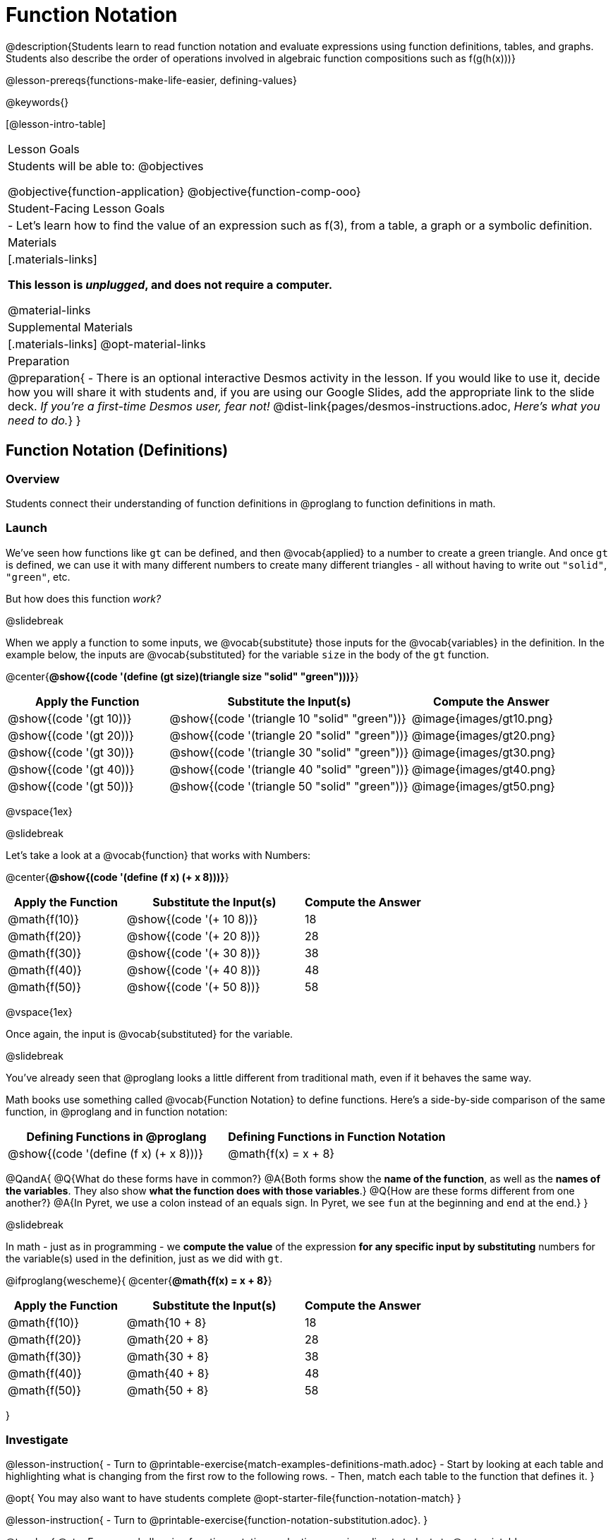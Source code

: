 = Function Notation

@description{Students learn to read function notation and evaluate expressions using function definitions, tables, and graphs. Students also describe the order of operations involved in algebraic function compositions such as f(g(h(x)))}

@lesson-prereqs{functions-make-life-easier, defining-values}

@keywords{}

[@lesson-intro-table]
|===

| Lesson Goals
| Students will be able to:
@objectives

@objective{function-application}
@objective{function-comp-ooo}

| Student-Facing Lesson Goals
|

- Let's learn how to find the value of an expression such as f(3), from a table, a graph or a symbolic definition.

| Materials
|[.materials-links]

*This lesson is _unplugged_, and does not require a computer.*

@material-links

| Supplemental Materials
|[.materials-links]
@opt-material-links

| Preparation
| 
@preparation{
- There is an optional interactive Desmos activity in the lesson. If you would like to use it, decide how you will share it with students and, if you are using our Google Slides, add the appropriate link to the slide deck. _If you're a first-time Desmos user, fear not!_ @dist-link{pages/desmos-instructions.adoc, _Here's what you need to do._}
}

|===

== Function Notation (Definitions)

=== Overview

Students connect their understanding of function definitions in @proglang to function definitions in math.

=== Launch

We've seen how functions like `gt` can be defined, and then @vocab{applied} to a number to create a green triangle. And once `gt` is defined, we can use it with many different numbers to create many different triangles - all without having to write out `"solid"`, `"green"`, etc.

But how does this function _work?_

@slidebreak

When we apply a function to some inputs, we @vocab{substitute} those inputs for the @vocab{variables} in the definition. In the example below, the inputs are @vocab{substituted} for the variable `size` in the body of the `gt` function.

@center{*@show{(code '(define (gt size)(triangle size "solid" "green")))}*}
[cols="^.^2,^.^3,^.^2", options="header"]
|===
| Apply the Function 	| Substitute the Input(s) 	| Compute the Answer
| @show{(code '(gt 10))}	| @show{(code '(triangle 10 "solid" "green"))} 		| @image{images/gt10.png}
| @show{(code '(gt 20))}	| @show{(code '(triangle 20 "solid" "green"))} 		| @image{images/gt20.png}
| @show{(code '(gt 30))}	| @show{(code '(triangle 30 "solid" "green"))} 		| @image{images/gt30.png}
| @show{(code '(gt 40))}	| @show{(code '(triangle 40 "solid" "green"))} 		| @image{images/gt40.png}
| @show{(code '(gt 50))}	| @show{(code '(triangle 50 "solid" "green"))} 		| @image{images/gt50.png}
|===

@vspace{1ex}

@slidebreak

Let's take a look at a @vocab{function} that works with Numbers:

@center{*@show{(code '(define (f x) (+ x 8)))}*}
[cols="^.^2,^.^3,^.^2", options="header"]
|===
| Apply the Function 	| Substitute the Input(s) 	| Compute the Answer
| @math{f(10)} 			| @show{(code '(+ 10 8))} 	| 18
| @math{f(20)} 			| @show{(code '(+ 20 8))} 	| 28
| @math{f(30)} 			| @show{(code '(+ 30 8))} 	| 38
| @math{f(40)} 			| @show{(code '(+ 40 8))} 	| 48
| @math{f(50)} 			| @show{(code '(+ 50 8))} 	| 58
|===

@vspace{1ex}

Once again, the input is @vocab{substituted} for the variable.

@slidebreak

You've already seen that @proglang looks a little different from traditional math, even if it behaves the same way.

Math books use something called @vocab{Function Notation} to define functions. Here's a side-by-side comparison of the same function, in @proglang and in function notation:

[cols="^1a,^1a", options="header"]
|===
| Defining Functions in @proglang
| Defining Functions in Function Notation
| @show{(code '(define (f x) (+ x 8)))}
| @math{f(x) = x + 8}
|===

@QandA{
@Q{What do these forms have in common?}
@A{Both forms show the *name of the function*, as well as the *names of the variables*. They also show *what the function does with those variables*.}
@Q{How are these forms different from one another?}
@A{In Pyret, we use a colon instead of an equals sign. In Pyret, we see `fun` at the beginning and `end` at the end.}
}

@slidebreak

In math - just as in programming - we *compute the value* of the expression *for any specific input by substituting* numbers for the variable(s) used in the definition, just as we did with `gt`.

@ifproglang{wescheme}{
@center{*@math{f(x) = x + 8}*}
[cols="^.^2,^.^3,^.^2", options="header"]
|===
| Apply the Function 	| Substitute the Input(s) 	| Compute the Answer
| @math{f(10)} 			| @math{10 + 8} 			| 18
| @math{f(20)} 			| @math{20 + 8} 			| 28
| @math{f(30)} 			| @math{30 + 8} 			| 38
| @math{f(40)} 			| @math{40 + 8} 			| 48
| @math{f(50)} 			| @math{50 + 8} 			| 58
|===
}

=== Investigate

@lesson-instruction{
- Turn to @printable-exercise{match-examples-definitions-math.adoc} 
- Start by looking at each table and highlighting what is changing from the first row to the following rows.
- Then, match each table to the function that defines it.
}

@opt{
You may also want to have students complete @opt-starter-file{function-notation-match}
}

@lesson-instruction{
- Turn to @printable-exercise{function-notation-substitution.adoc}.
}

@teacher{
@star For more challenging function notation evaluation exercises direct students to @opt-printable-exercise{function-notation-challenge.adoc}.
}

=== Synthesize

You can think of @math{f(3)} as a question.
@QandA{
@Q{What question is it asking you to @vocab{evaluate}?}
@A{What is the value of @math{x + 8} when @math{x} is 3?}
@Q{What is another way you can ask it?}
@A{What is @math{3 + 8}?}
}

== Function Notation (Graphs)

=== Overview

Students will learn to connect function definitions to Graphs.

=== Launch

@QandA{
@Q{If @math{f(x) = x - 5}, what is the value of @math{f(7)}, and why?}
@A{@math{2}. Because if we substitute 7 for x we get @math{7 - 5 = 2}}
@Q{What is the value of @math{f(8)}?}
@A{@math{3}. Because if we substitute 8 for x we get @math{8 - 5 = 2}}
@Q{What is the value of @math{f(9)}?}
@A{@math{4}}
}

For each of these inputs, we have an output. If we graph each input-output pair on the @vocab{coordinate plane}, we can "see" the function as a @vocab{line} on a graph.

@slidebreak

Let's take a look at the graph of @math{f(x) = x - 5}.

@ifnotslide{
@centered-image{images/gr1.png, 350}
}

@ifslide{@image{images/gr1.png, 350}}

@QandA{
@Q{How could we have determined that @math{f(7) = 2} from looking at the graph, if we hadn't started with the function definition?}
@A{We could have looked for a point whose y-coordinate was 2. This would lead us to the point (7, 2), which tells us that the output of the function when x is 7 is 2.}
@Q{From looking at the graph, what is the value of @math{f(3)}?}
@A{-2}
@Q{What other values on this graph could we describe using function notation?}
@A{Answers will vary. For example: @math{f(0) = -5} or @math{f(0.5) = -4.5}}
}

@slidebreak{LaunchR}

Even if we can't see the _definition_ of a function, we can reason about it just by looking at the graph!

Let's look at the graph below, which shows only a few points on the line drawn by a function:

@ifnotslide{@centered-image{images/sp.png, 350}}
@ifslide{@image{images/sp.png, 350}}

@QandA{
@Q{From looking at the graph, what is the value of @math{f(-2)}?}
@A{-4}
@Q{What is the value of @math{f(1)}?}
@A{2}
@Q{What is the value of @math{f(3)}?}
@A{There isn't one! It's undefined.}
@Q{What other values on this graph could we describe using function notation?}
@A{Answers will vary. For example, @math{f(-1) = 4} or @math{f(2) = 4}}
}

@strategy{Optional: Piecewise Functions}{


When evaluating an expression for a piecewise function, points on the graph marked with hollow circles are boundary points, but not part of the solution set, so we ignore them and focus on the solid points. For example, on the graph below, when evaluating @math{f(2)}, we ignore the hollow point at @math{(2, 4)} and focus on the solid point at @math{(2,3)}, so @math{f(2) = 3}.

@ifnotslide{@centered-image{images/pw.png}}
@ifslide{@image{images/pw.png}}

What is the value of @math{f(0)} in the graph above? _3_
}

=== Investigate
@lesson-instruction{
Complete @printable-exercise{function-notation-graphs.adoc}.
}

@opt{If your students are ready for a challenge (piecewise functions!), have them work on @opt-printable-exercise{function-notation-graphs-pw.adoc}.}


=== Synthesize
@QandA{
@Q{Can you think of any values that it would be difficult to determine from one of these graphs?}
@A{It would be hard to be precise for many of the points on the graphs that curve. For example, @math{f(4)} on the second graph would have to be a decimal value and it's hard to know exactly what the decimal should be without a function definition to evaluate...}
}

== Function Notation (Tables)

=== Overview

Students will learn to connect function definitions to input-output Tables.

=== Launch

@lesson-instruction{
Take a look at the table of input-output pairs that satisfy the function @math{f(x) = x - 5}.
[.sideways-pyret-table]
|===
| x | -10 | -5  | 5 | 7 | 13
| y | -15 | -10 | 0 | 2 | 8
|===
}
@QandA{
@Q{How could we use the table to determine the value of @math{f(7)}?}
@A{We would just look for 7 in the x-column and see that the value beside it is 2.}
@Q{What is the value of @math{f(-10)}?}
@A{-15}
}


=== Investigate
@lesson-instruction{
Complete @printable-exercise{function-notation-tables.adoc}.
}

=== Synthesize

@QandA{
@Q{What did you Notice?}
@Q{What did you Wonder?}
@Q{A few of the tables did not represent functions. Which ones?}
@A{The last one in the top row, the last one in the middle row and the 3rd one in the bottom row.}
@Q{How did the fact that those tables weren't functions impact our ability to describe a value using function notation?}
@A{When x appeared more than once in the table and was associated with different outputs, it wasn't clear what number the expression should evaluate to.}
}

== Diagramming Function Composition

=== Overview
The Circles of Evaluation are extended to provide a visual-spatial metaphor for function composition, in addition to Order of Operations.

=== Launch
Suppose we had the following three function cards for the functions `f`, `g`, and `h`:

- `f` multiplied its input by 3
- `g` added six to its input
- `h` subtracted one from its input

We can compose those functions in any order. If we composed them as `f(g(h(x)))` and evaluated them for `x = 4` what would happen?

We can diagram the function composition using Circles of Evaluation (see first column, below). In the second column, we've replaced the function names in each Circle of Evaluation with _what each function does_:

[cols="^1,^2", options="header", stripes="none"]
|===

| Function Composition
| Order of Operations
| @show{(coe `(f (g (h x))))}
| @show{(coe `(* 3 (+ (- x 1) 6)))}
|===

@slidebreak

@ifslide{
[cols="^1,^2", options="header", stripes="none"]
|===

| Function Composition
| Order of Operations
| @show{(coe `(f (g (h x))))}
| @show{(coe `(* 3 (+ (- x 1) 6)))}
|===

}

The circles show us that in order to evaluate @math{f(g(h(4))))}

- First we would have to evaluate @math{h(4)}, subtracting `1` from `4` to get `3`
- Then we would evaluate @math{g(3)}, adding `6` to `3` to get `9`
- Then we would evaluate @math{f(9)}, tripling `9` to get `27`

=== Investigate

@lesson-instruction{
Turn to @printable-exercise{diagramming-function-composition.adoc} to practice writing, translating and evaluating Circles of Evaluation of composed functions.
}

@teacher{
More practice is available on @opt-printable-exercise{function-comp-matching.adoc} and @opt-printable-exercise{diagramming-function-composition-2.adoc}.
}

=== Synthesize

@QandA{
@Q{Do @math{f(g(h(x)))} and @math{g(h(f(x)))} evaluate to the same thing? Why or why not?}
@A{No, they do not. Order matters!}
}

@pd-slide{
*Diagramming Function Composition Worksheet Debrief*

What is the utility of this activity?

- Students visualize composing functions.
- They get to see two dimensions and not focus exclusively on going left to right.
- There are many ways to scaffold.
- Building conceptual (not procedural) understanding.
}

@pd-slide{
*Diagramming Function Composition Worksheet Debrief*

The circles give students something to fall back on if they need it.

Circles also allow us to ask some interesting questions - like, do @math{f(g(h(x)))} and @math{g(h(f(x)))} give you the same thing?

We can hold up the circles on the board and say, "draw the first one for me," - then, "draw the second one for me?" to discover if the structures are doing the same work or not.
}
